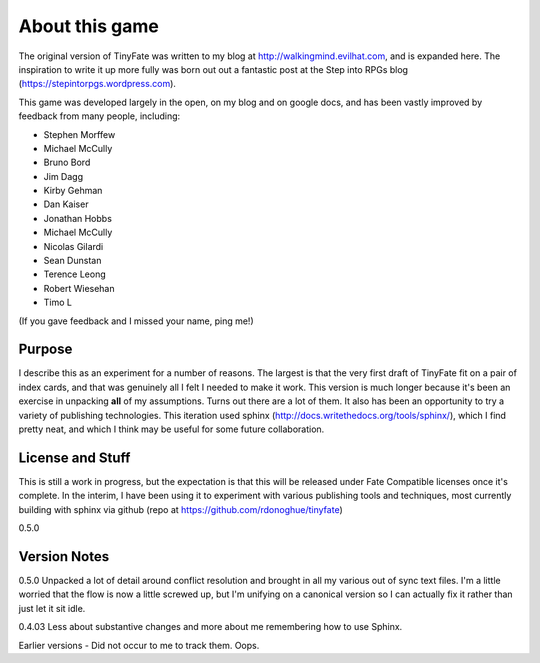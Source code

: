 About this game
***************

The original version of TinyFate was written to my blog at http://walkingmind.evilhat.com, and is expanded here. The inspiration to write it up more fully was born out out a fantastic post at the Step into RPGs blog (https://stepintorpgs.wordpress.com).

This game was developed largely in the open, on my blog  and on google docs, and has been vastly improved by feedback from  many people, including:

* Stephen Morffew
* Michael McCully
* Bruno Bord
* Jim Dagg
* Kirby Gehman
* Dan Kaiser
* Jonathan Hobbs
* Michael McCully
* Nicolas Gilardi
* Sean Dunstan
* Terence Leong
* Robert Wiesehan
* Timo L

(If you gave feedback and I missed your name, ping me!)

Purpose
========
I describe this as an experiment for a number of reasons. The largest is that the very first draft of TinyFate fit on a pair of index cards, and that was genuinely all I felt I needed to make it work. This version is much longer because it's been an exercise in unpacking **all** of my assumptions. Turns out there are a lot of them.  It also has been an opportunity to try a variety of publishing technologies. This iteration used sphinx (http://docs.writethedocs.org/tools/sphinx/), which I find pretty neat, and which I think may be useful for some future collaboration.


License and Stuff
=================
This is still a work in progress, but the expectation is that this will be released under Fate Compatible licenses once it's complete. In the interim, I have been using it to experiment with various publishing tools and techniques, most currently building with sphinx via github (repo at https://github.com/rdonoghue/tinyfate)


0.5.0

Version Notes
=============
0.5.0 Unpacked a lot of detail around conflict resolution and brought in all my various out of sync text files.  I'm a little worried that the flow is now a little screwed up, but I'm unifying on a canonical version so I can actually fix it rather than just let it sit idle.

0.4.03  Less about substantive changes and more about me remembering how to use Sphinx.

Earlier versions - Did not occur to me to track them. Oops. 
